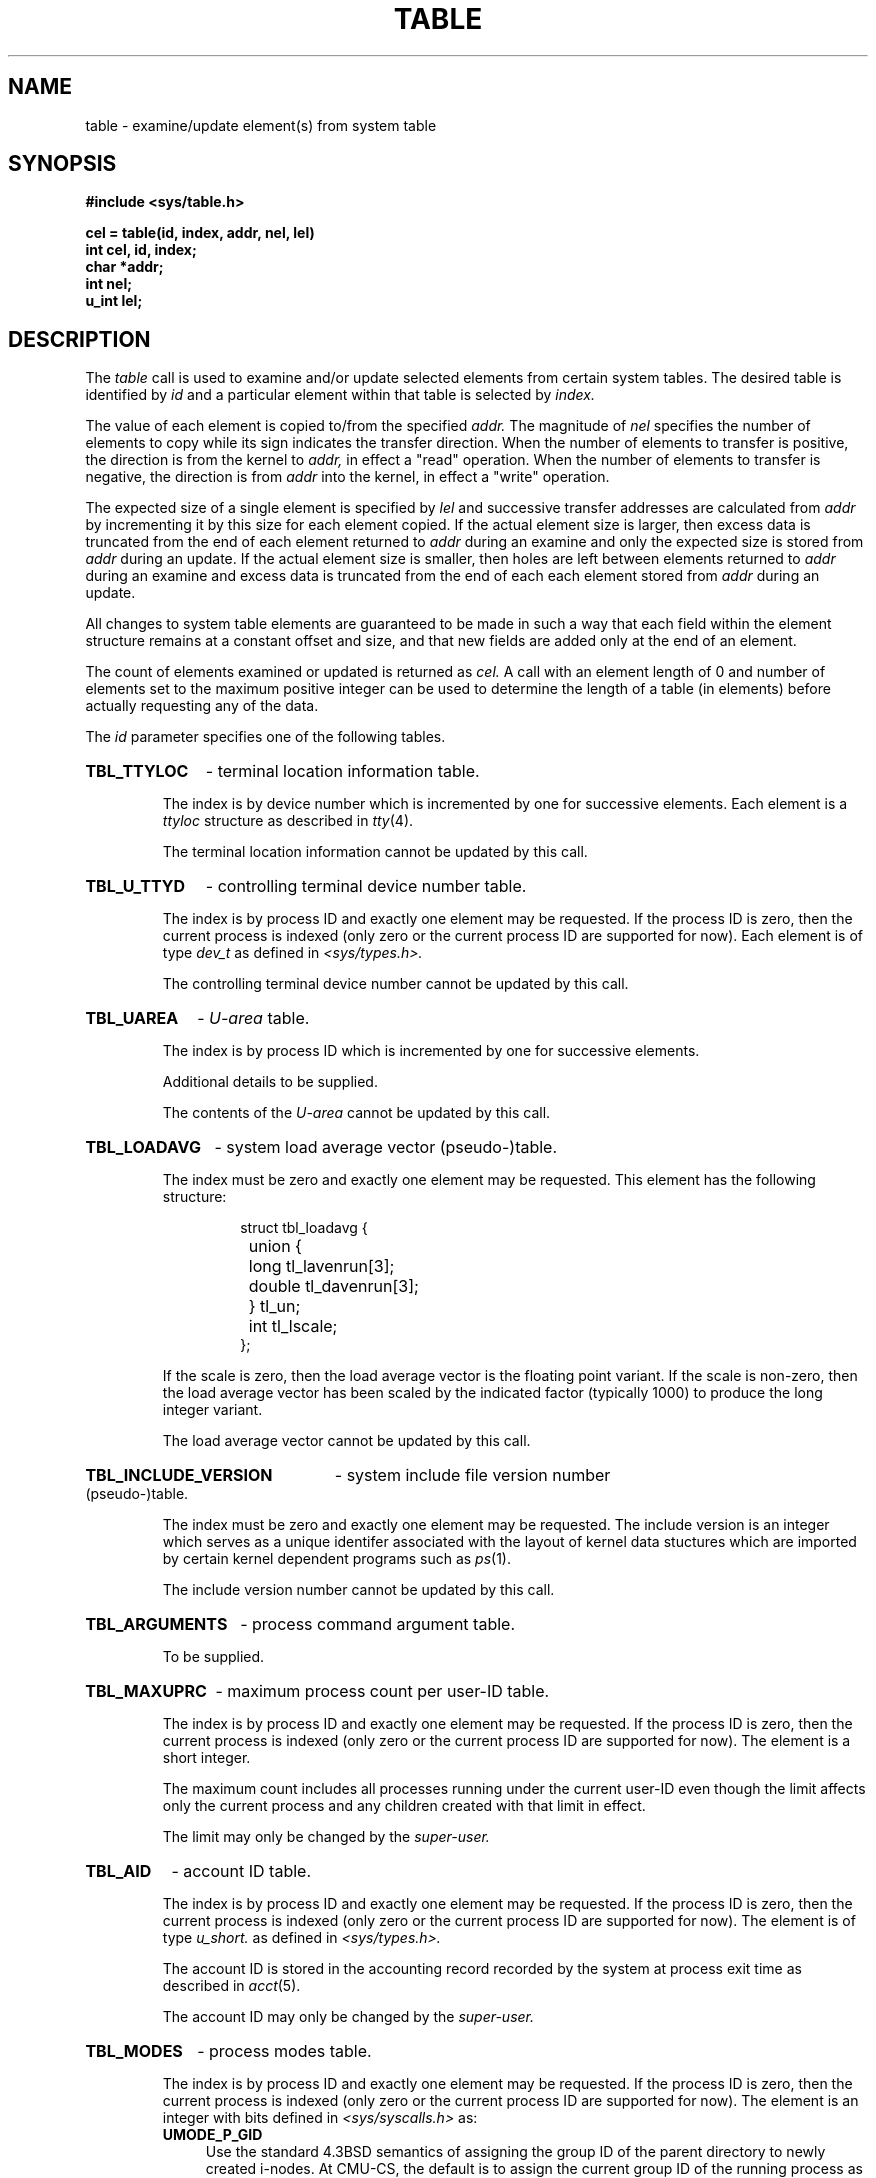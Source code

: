 .TH TABLE 2 "June 29, 1988"
.CM 4
.SH NAME
table \- examine/update element(s) from system table
.\"""""""""""""""""""""""""""""""""""""""""""""""""""""""""""""""""""""""""""
.\" $Log:	table.2,v $
.\" Revision 2.2  88/06/29  21:27:51  mja
.\" Added missing "CMU-CS only" sentence.
.\" 
.\" Revision 2.1  88/06/28  23:36:44  mja
.\" Created.
.\" 
.\"""""""""""""""""""""""""""""""""""""""""""""""""""""""""""""""""""""""""""
.SH SYNOPSIS
.ft B
.nf
#include <sys/table.h>
.PP
.ft B
cel = table(id, index, addr, nel, lel)
int cel, id, index;
char *addr;
int nel;
u_int lel;
.ft R
.fi
.SH DESCRIPTION
The
.I table
call is used to examine and/or update selected elements from
certain system tables.
The desired table is identified by
.I id
and a particular element within that table
is selected by 
.I index.
.PP
The value of each element is copied to/from the
specified 
.I addr.
The magnitude of
.I nel
specifies the number of elements to copy while 
its sign
indicates the transfer direction.
When the number of elements to transfer is positive,
the direction is from the kernel to 
.I addr,
in effect a "read" operation.
When the number of elements to transfer is negative,
the direction is from 
.I addr
into the kernel, in effect a "write" operation.
.PP
The expected size of a single element is specified by
.I lel
and successive transfer addresses are calculated from
.I addr
by incrementing it by this size for each element copied.
If the actual element size is larger,
then excess data is truncated from the end of each element returned to
.I addr
during an examine and only the expected size is
stored from
.I addr
during an update.
If the actual element size is smaller,
then holes are left between elements returned to
.I addr
during an examine and excess data is truncated from the end
of each each element stored from
.I addr
during an update.
.PP
All changes to system table elements 
are guaranteed to be made in
such a way that each field within the element
structure remains at a constant offset
and size, and
that new fields are added only at the end of an element.
.PP
The count of elements examined or updated is returned as
.I cel.
A call with an element length of 0 and number of elements
set to the maximum positive integer can be used to
determine the length of a table (in elements) before
actually requesting any of the data.

The
.I id
parameter 
specifies one of the following tables.

.HP
.B TBL_TTYLOC
- terminal location information table.
.IP
The index is by device number which is
incremented by one for successive elements.
Each element is a
.I 
ttyloc
structure as described in
.IR tty (4).
.IP
The terminal location information cannot be updated by
this call.

.HP
.B TBL_U_TTYD
- controlling terminal device number table.
.IP
The index is by process ID and exactly one element may be requested.
If the process ID is zero, then the current process is indexed
(only zero or the current process ID are supported for now).
Each element is of type
.I dev_t
as defined in 
.I <sys/types.h>.
.IP
The controlling terminal device number cannot be updated by this
call.

.HP
.B TBL_UAREA
- 
.I U-area
table.
.IP
The index is by process ID which is incremented by one
for successive elements.
.IP
Additional details to be supplied.
.IP
The contents of the
.I U-area
cannot be updated by this
call.

.HP
.B TBL_LOADAVG
- system load average vector (pseudo-)table.
.IP
The index must be zero and exactly one element may be requested.
This element has
the following structure:
.RS
.IP
.nf
struct tbl_loadavg {
	union {
		long   tl_lavenrun[3];
		double tl_davenrun[3];
	} tl_un;
	int    tl_lscale;
};
.fi
.RE
.IP
If the scale is zero,
then the load average vector is the floating point variant.
If the scale is non-zero,
then the load average vector has been scaled
by the indicated factor (typically 1000)
to produce the long integer variant.
.IP
The load average vector cannot be updated by this call.

.HP
.B TBL_INCLUDE_VERSION
- system include file version number (pseudo-)table.
.IP
The index must be zero and exactly one element may be requested.
The include version is an integer which
serves as a unique identifer associated with the layout of
kernel data stuctures which are imported by certain
kernel dependent programs such as
.IR ps (1).
.IP
The include version number cannot be updated by this call.

.HP
.B TBL_ARGUMENTS
- process command argument table.
.IP
To be supplied.

.HP
.B TBL_MAXUPRC
- maximum process count per user-ID table.
.IP
The index is by process ID and exactly one element may be requested.
If the process ID is zero, then the current process is indexed
(only zero or the current process ID are supported for now).
The element is a short integer.
.IP
The maximum count includes all processes running under the current
user-ID even though the limit affects only the current process
and any children created with that limit in effect.
.IP
The limit may only be changed by the
.I super-user.

.HP
.B TBL_AID
- account ID table.
.IP
The index is by process ID and exactly one element may be requested.
If the process ID is zero, then the current process is indexed
(only zero or the current process ID are supported for now).
The element is of type
.I u_short.
as defined in 
.I <sys/types.h>.
.IP
The account ID is stored in the accounting record recorded
by the system at process exit time as described in
.IR acct (5).
.IP
The account ID may only be changed by the
.I super-user.

.HP
.B TBL_MODES
- process modes table.
.IP
The index is by process ID and exactly one element may be requested.
If the process ID is zero, then the current process is indexed
(only zero or the current process ID are supported for now).
The element is an integer with bits defined in 
.I <sys/syscalls.h>
as:
.RS
.TP 4
.B UMODE_P_GID
Use the standard 4.3BSD semantics of assigning the
group ID of the parent directory
to newly created i-nodes.
At CMU-CS, the default is to assign the current group ID
of the running process as was the case in 4.1BSD.
.TP 4
.B UMODE_NOFOLLOW
Do not follow remote or symbolic links when they are encountered
as the last comonent of a  pathname.
When this mode bit is set for a process, all references
to such links access the link itself rather than
interpreting its contents as would normally be the case.
.TP 4
.B UMODE_NONICE
Do not automatically lower the scheduling priority of long-running
processes when they exceed the CPU time threshhold (typically 10
minutes).
.IP
This is the default for workstation configurations.
.RE

.HP
.B TBL_PROCINFO
- process status information table.
.IP
The index is by process slot which is incremented by one
for successive elements.
An element is a
.I tbl_procinfo
structure defined as:
.RS
.IP
.nf
#define	PI_COMLEN	19	/* length of command name */
struct tbl_procinfo {
	int	pi_uid;		/* user ID */
	int	pi_pid;		/* proc ID */
	int	pi_ppid;		/* parent proc ID */
	int	pi_pgrp;		/* proc group ID */
	int	pi_ttyd;		/* controlling terminal number */
	int	pi_status;	/* process status: */
#define	PI_EMPTY	0	/* - no process */
#define	PI_ACTIVE	1	/* - active process */
#define	PI_EXITING	2	/* - exiting */
#define	PI_ZOMBIE	3	/* - zombie */
	int	pi_flag;		/* other random flags */
	char	pi_comm[PI_COMLEN+1];	/* short command name */
};
.DT
.fi
.RE
.IP
The process status information cannot be updated by this
call.
.i0
.DT
.PP
The
.I table
system call is unique to the
.B CMU-CS
environment and is not part of a standard BSD system. 
.SH "RETURN VALUE"
A positive return value indicates that the call succeeded
for that count of elements.
A return value of \-1 indicates
that an error occurred, and an error code is stored in the global
location \fIerrno\fP.
.SH ERRORS
The possible errors are:
.TP 15
[EFAULT]
The address specified for \fIaddr\fP is invalid.
.TP 15
[EINVAL]
The table specified by \fIid\fP is not defined.
.TP 15
[EINVAL]
The index specified by \fIindex\fP does not exist
in the specified table.
.TP 15
[EINVAL]
The specified table admits only an index of the current process ID
with exactly one element and some other index or
element number was specified.
.TP 15
[EINVAL]
An element length of zero was supplied for the
.B TBL_ARGUMENTS
table.
.TP 15
[EINVAL]
An attempt is made to update an element which cannot be changed
by the \fItable\fP call.
.TP 15
[EPERM]
An attempt is made to change the maximum number of
processes or account ID,
and the caller is not the super-user.
.TP 15
[ESRCH]
The process given by a process ID index cannot be found.
.SH "SEE ALSO"
setmodes(1), acct(2), tty(4), acct(5)
.SH BUGS
The restrictions on referencing only the current
process should be lifted.

